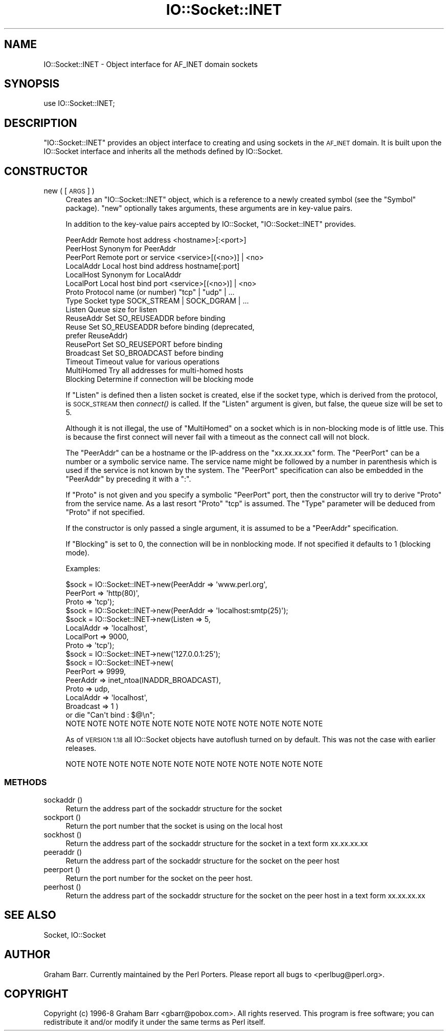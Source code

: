 .\" Automatically generated by Pod::Man 4.09 (Pod::Simple 3.35)
.\"
.\" Standard preamble:
.\" ========================================================================
.de Sp \" Vertical space (when we can't use .PP)
.if t .sp .5v
.if n .sp
..
.de Vb \" Begin verbatim text
.ft CW
.nf
.ne \\$1
..
.de Ve \" End verbatim text
.ft R
.fi
..
.\" Set up some character translations and predefined strings.  \*(-- will
.\" give an unbreakable dash, \*(PI will give pi, \*(L" will give a left
.\" double quote, and \*(R" will give a right double quote.  \*(C+ will
.\" give a nicer C++.  Capital omega is used to do unbreakable dashes and
.\" therefore won't be available.  \*(C` and \*(C' expand to `' in nroff,
.\" nothing in troff, for use with C<>.
.tr \(*W-
.ds C+ C\v'-.1v'\h'-1p'\s-2+\h'-1p'+\s0\v'.1v'\h'-1p'
.ie n \{\
.    ds -- \(*W-
.    ds PI pi
.    if (\n(.H=4u)&(1m=24u) .ds -- \(*W\h'-12u'\(*W\h'-12u'-\" diablo 10 pitch
.    if (\n(.H=4u)&(1m=20u) .ds -- \(*W\h'-12u'\(*W\h'-8u'-\"  diablo 12 pitch
.    ds L" ""
.    ds R" ""
.    ds C` ""
.    ds C' ""
'br\}
.el\{\
.    ds -- \|\(em\|
.    ds PI \(*p
.    ds L" ``
.    ds R" ''
.    ds C`
.    ds C'
'br\}
.\"
.\" Escape single quotes in literal strings from groff's Unicode transform.
.ie \n(.g .ds Aq \(aq
.el       .ds Aq '
.\"
.\" If the F register is >0, we'll generate index entries on stderr for
.\" titles (.TH), headers (.SH), subsections (.SS), items (.Ip), and index
.\" entries marked with X<> in POD.  Of course, you'll have to process the
.\" output yourself in some meaningful fashion.
.\"
.\" Avoid warning from groff about undefined register 'F'.
.de IX
..
.if !\nF .nr F 0
.if \nF>0 \{\
.    de IX
.    tm Index:\\$1\t\\n%\t"\\$2"
..
.    if !\nF==2 \{\
.        nr % 0
.        nr F 2
.    \}
.\}
.\"
.\" Accent mark definitions (@(#)ms.acc 1.5 88/02/08 SMI; from UCB 4.2).
.\" Fear.  Run.  Save yourself.  No user-serviceable parts.
.    \" fudge factors for nroff and troff
.if n \{\
.    ds #H 0
.    ds #V .8m
.    ds #F .3m
.    ds #[ \f1
.    ds #] \fP
.\}
.if t \{\
.    ds #H ((1u-(\\\\n(.fu%2u))*.13m)
.    ds #V .6m
.    ds #F 0
.    ds #[ \&
.    ds #] \&
.\}
.    \" simple accents for nroff and troff
.if n \{\
.    ds ' \&
.    ds ` \&
.    ds ^ \&
.    ds , \&
.    ds ~ ~
.    ds /
.\}
.if t \{\
.    ds ' \\k:\h'-(\\n(.wu*8/10-\*(#H)'\'\h"|\\n:u"
.    ds ` \\k:\h'-(\\n(.wu*8/10-\*(#H)'\`\h'|\\n:u'
.    ds ^ \\k:\h'-(\\n(.wu*10/11-\*(#H)'^\h'|\\n:u'
.    ds , \\k:\h'-(\\n(.wu*8/10)',\h'|\\n:u'
.    ds ~ \\k:\h'-(\\n(.wu-\*(#H-.1m)'~\h'|\\n:u'
.    ds / \\k:\h'-(\\n(.wu*8/10-\*(#H)'\z\(sl\h'|\\n:u'
.\}
.    \" troff and (daisy-wheel) nroff accents
.ds : \\k:\h'-(\\n(.wu*8/10-\*(#H+.1m+\*(#F)'\v'-\*(#V'\z.\h'.2m+\*(#F'.\h'|\\n:u'\v'\*(#V'
.ds 8 \h'\*(#H'\(*b\h'-\*(#H'
.ds o \\k:\h'-(\\n(.wu+\w'\(de'u-\*(#H)/2u'\v'-.3n'\*(#[\z\(de\v'.3n'\h'|\\n:u'\*(#]
.ds d- \h'\*(#H'\(pd\h'-\w'~'u'\v'-.25m'\f2\(hy\fP\v'.25m'\h'-\*(#H'
.ds D- D\\k:\h'-\w'D'u'\v'-.11m'\z\(hy\v'.11m'\h'|\\n:u'
.ds th \*(#[\v'.3m'\s+1I\s-1\v'-.3m'\h'-(\w'I'u*2/3)'\s-1o\s+1\*(#]
.ds Th \*(#[\s+2I\s-2\h'-\w'I'u*3/5'\v'-.3m'o\v'.3m'\*(#]
.ds ae a\h'-(\w'a'u*4/10)'e
.ds Ae A\h'-(\w'A'u*4/10)'E
.    \" corrections for vroff
.if v .ds ~ \\k:\h'-(\\n(.wu*9/10-\*(#H)'\s-2\u~\d\s+2\h'|\\n:u'
.if v .ds ^ \\k:\h'-(\\n(.wu*10/11-\*(#H)'\v'-.4m'^\v'.4m'\h'|\\n:u'
.    \" for low resolution devices (crt and lpr)
.if \n(.H>23 .if \n(.V>19 \
\{\
.    ds : e
.    ds 8 ss
.    ds o a
.    ds d- d\h'-1'\(ga
.    ds D- D\h'-1'\(hy
.    ds th \o'bp'
.    ds Th \o'LP'
.    ds ae ae
.    ds Ae AE
.\}
.rm #[ #] #H #V #F C
.\" ========================================================================
.\"
.IX Title "IO::Socket::INET 3"
.TH IO::Socket::INET 3 "2018-03-01" "perl v5.26.2" "Perl Programmers Reference Guide"
.\" For nroff, turn off justification.  Always turn off hyphenation; it makes
.\" way too many mistakes in technical documents.
.if n .ad l
.nh
.SH "NAME"
IO::Socket::INET \- Object interface for AF_INET domain sockets
.SH "SYNOPSIS"
.IX Header "SYNOPSIS"
.Vb 1
\&    use IO::Socket::INET;
.Ve
.SH "DESCRIPTION"
.IX Header "DESCRIPTION"
\&\f(CW\*(C`IO::Socket::INET\*(C'\fR provides an object interface to creating and using sockets
in the \s-1AF_INET\s0 domain. It is built upon the IO::Socket interface and
inherits all the methods defined by IO::Socket.
.SH "CONSTRUCTOR"
.IX Header "CONSTRUCTOR"
.IP "new ( [\s-1ARGS\s0] )" 4
.IX Item "new ( [ARGS] )"
Creates an \f(CW\*(C`IO::Socket::INET\*(C'\fR object, which is a reference to a
newly created symbol (see the \f(CW\*(C`Symbol\*(C'\fR package). \f(CW\*(C`new\*(C'\fR
optionally takes arguments, these arguments are in key-value pairs.
.Sp
In addition to the key-value pairs accepted by IO::Socket,
\&\f(CW\*(C`IO::Socket::INET\*(C'\fR provides.
.Sp
.Vb 10
\& PeerAddr    Remote host address          <hostname>[:<port>]
\& PeerHost    Synonym for PeerAddr
\& PeerPort    Remote port or service       <service>[(<no>)] | <no>
\& LocalAddr   Local host bind address      hostname[:port]
\& LocalHost   Synonym for LocalAddr
\& LocalPort   Local host bind port         <service>[(<no>)] | <no>
\& Proto       Protocol name (or number)    "tcp" | "udp" | ...
\& Type        Socket type              SOCK_STREAM | SOCK_DGRAM | ...
\& Listen      Queue size for listen
\& ReuseAddr   Set SO_REUSEADDR before binding
\& Reuse       Set SO_REUSEADDR before binding (deprecated,
\&                                              prefer ReuseAddr)
\& ReusePort   Set SO_REUSEPORT before binding
\& Broadcast   Set SO_BROADCAST before binding
\& Timeout     Timeout value for various operations
\& MultiHomed  Try all addresses for multi\-homed hosts
\& Blocking    Determine if connection will be blocking mode
.Ve
.Sp
If \f(CW\*(C`Listen\*(C'\fR is defined then a listen socket is created, else if the
socket type, which is derived from the protocol, is \s-1SOCK_STREAM\s0 then
\&\fIconnect()\fR is called.  If the \f(CW\*(C`Listen\*(C'\fR argument is given, but false,
the queue size will be set to 5.
.Sp
Although it is not illegal, the use of \f(CW\*(C`MultiHomed\*(C'\fR on a socket
which is in non-blocking mode is of little use. This is because the
first connect will never fail with a timeout as the connect call
will not block.
.Sp
The \f(CW\*(C`PeerAddr\*(C'\fR can be a hostname or the IP-address on the
\&\*(L"xx.xx.xx.xx\*(R" form.  The \f(CW\*(C`PeerPort\*(C'\fR can be a number or a symbolic
service name.  The service name might be followed by a number in
parenthesis which is used if the service is not known by the system.
The \f(CW\*(C`PeerPort\*(C'\fR specification can also be embedded in the \f(CW\*(C`PeerAddr\*(C'\fR
by preceding it with a \*(L":\*(R".
.Sp
If \f(CW\*(C`Proto\*(C'\fR is not given and you specify a symbolic \f(CW\*(C`PeerPort\*(C'\fR port,
then the constructor will try to derive \f(CW\*(C`Proto\*(C'\fR from the service
name.  As a last resort \f(CW\*(C`Proto\*(C'\fR \*(L"tcp\*(R" is assumed.  The \f(CW\*(C`Type\*(C'\fR
parameter will be deduced from \f(CW\*(C`Proto\*(C'\fR if not specified.
.Sp
If the constructor is only passed a single argument, it is assumed to
be a \f(CW\*(C`PeerAddr\*(C'\fR specification.
.Sp
If \f(CW\*(C`Blocking\*(C'\fR is set to 0, the connection will be in nonblocking mode.
If not specified it defaults to 1 (blocking mode).
.Sp
Examples:
.Sp
.Vb 3
\&   $sock = IO::Socket::INET\->new(PeerAddr => \*(Aqwww.perl.org\*(Aq,
\&                                 PeerPort => \*(Aqhttp(80)\*(Aq,
\&                                 Proto    => \*(Aqtcp\*(Aq);
\&
\&   $sock = IO::Socket::INET\->new(PeerAddr => \*(Aqlocalhost:smtp(25)\*(Aq);
\&
\&   $sock = IO::Socket::INET\->new(Listen    => 5,
\&                                 LocalAddr => \*(Aqlocalhost\*(Aq,
\&                                 LocalPort => 9000,
\&                                 Proto     => \*(Aqtcp\*(Aq);
\&
\&   $sock = IO::Socket::INET\->new(\*(Aq127.0.0.1:25\*(Aq);
\&
\&   $sock = IO::Socket::INET\->new(
\&                           PeerPort  => 9999,
\&                           PeerAddr  => inet_ntoa(INADDR_BROADCAST),
\&                           Proto     => udp,    
\&                           LocalAddr => \*(Aqlocalhost\*(Aq,
\&                           Broadcast => 1 ) 
\&                       or die "Can\*(Aqt bind : $@\en";
\&
\& NOTE NOTE NOTE NOTE NOTE NOTE NOTE NOTE NOTE NOTE NOTE NOTE
.Ve
.Sp
As of \s-1VERSION 1.18\s0 all IO::Socket objects have autoflush turned on
by default. This was not the case with earlier releases.
.Sp
.Vb 1
\& NOTE NOTE NOTE NOTE NOTE NOTE NOTE NOTE NOTE NOTE NOTE NOTE
.Ve
.SS "\s-1METHODS\s0"
.IX Subsection "METHODS"
.IP "sockaddr ()" 4
.IX Item "sockaddr ()"
Return the address part of the sockaddr structure for the socket
.IP "sockport ()" 4
.IX Item "sockport ()"
Return the port number that the socket is using on the local host
.IP "sockhost ()" 4
.IX Item "sockhost ()"
Return the address part of the sockaddr structure for the socket in a
text form xx.xx.xx.xx
.IP "peeraddr ()" 4
.IX Item "peeraddr ()"
Return the address part of the sockaddr structure for the socket on
the peer host
.IP "peerport ()" 4
.IX Item "peerport ()"
Return the port number for the socket on the peer host.
.IP "peerhost ()" 4
.IX Item "peerhost ()"
Return the address part of the sockaddr structure for the socket on the
peer host in a text form xx.xx.xx.xx
.SH "SEE ALSO"
.IX Header "SEE ALSO"
Socket, IO::Socket
.SH "AUTHOR"
.IX Header "AUTHOR"
Graham Barr. Currently maintained by the Perl Porters.  Please report all
bugs to <perlbug@perl.org>.
.SH "COPYRIGHT"
.IX Header "COPYRIGHT"
Copyright (c) 1996\-8 Graham Barr <gbarr@pobox.com>. All rights reserved.
This program is free software; you can redistribute it and/or
modify it under the same terms as Perl itself.
